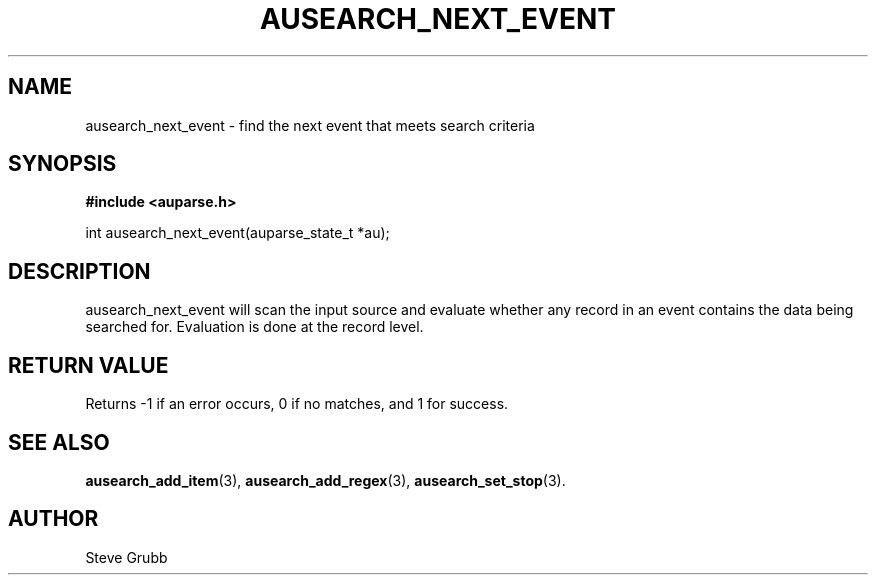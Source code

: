 .TH "AUSEARCH_NEXT_EVENT" "3" "Feb 2007" "Red Hat" "Linux Audit API"
.SH NAME
ausearch_next_event \- find the next event that meets search criteria
.SH "SYNOPSIS"
.B #include <auparse.h>
.sp
int ausearch_next_event(auparse_state_t *au);

.SH "DESCRIPTION"

ausearch_next_event will scan the input source and evaluate whether any record in an event contains the data being searched for. Evaluation is done at the record level.

.SH "RETURN VALUE"

Returns -1 if an error occurs, 0 if no matches, and 1 for success.

.SH "SEE ALSO"

.BR ausearch_add_item (3), 
.BR ausearch_add_regex (3), 
.BR ausearch_set_stop (3).

.SH AUTHOR
Steve Grubb
